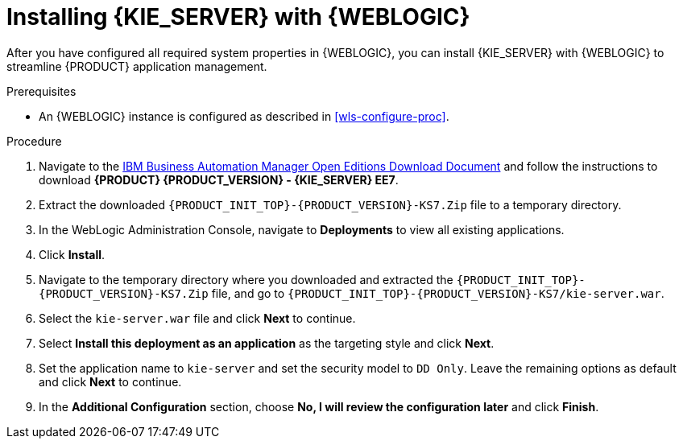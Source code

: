 [id='kie-server-wls-install-proc']
= Installing {KIE_SERVER} with {WEBLOGIC}

After you have configured all required system properties in {WEBLOGIC}, you can install {KIE_SERVER} with {WEBLOGIC} to streamline {PRODUCT} application management.

.Prerequisites
* An {WEBLOGIC} instance is configured as described in xref:wls-configure-proc[].

.Procedure
. Navigate to the https://www.ibm.com/support/pages/node/6596913[IBM Business Automation Manager Open Editions Download Document]  and follow the instructions to download *{PRODUCT} {PRODUCT_VERSION} - {KIE_SERVER} EE7*.
. Extract the downloaded `{PRODUCT_INIT_TOP}-{PRODUCT_VERSION}-KS7.Zip` file to a temporary directory.
. In the WebLogic Administration Console, navigate to *Deployments* to view all existing applications.
. Click *Install*.
. Navigate to the temporary directory where you downloaded and extracted the `{PRODUCT_INIT_TOP}-{PRODUCT_VERSION}-KS7.Zip` file, and go to `{PRODUCT_INIT_TOP}-{PRODUCT_VERSION}-KS7/kie-server.war`.
. Select the `kie-server.war` file and click *Next* to continue.
. Select *Install this deployment as an application* as the targeting style and click *Next*.
. Set the application name to `kie-server` and set the security model to `DD Only`. Leave the remaining options as default and click *Next* to continue.
. In the *Additional Configuration* section, choose *No, I will review the configuration later* and click *Finish*.
